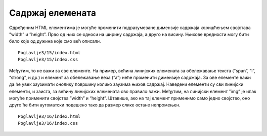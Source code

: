 Садржај елемената
=================

Одређеним HTML елементима је могуће променити подразумеване димензије садржаја коришћењем својстава ”width” и ”height”. Прво од њих се односи на ширину садржаја, а друго на висину. Њихове вредности могу бити било које од дужина које смо већ описали.

::

    Poglavlje3/15/index.html
    Poglavlje3/15/index.css

.. image:: ../../_images/web_32a.jpg
    :width: 780
    :align: center

Међутим, то не важи за све елементе. На пример, већина линијских елемената за обележавање текста (”span”, ”i”, “strong”, и др.) и елемент за обележавање веза (”а”) неће променити димензије садржаја. За ове елементе важи да ће увек заузимати онолику површину колико заузима њихов садржај. Наведени елементи су сви линијски елементи, и заиста, за већину линијских елемената ово правило важи. Међутим, на линијски елемент ”img” је ипак могуће применити својства ”width” и “height”. Штавише, ако на тај елемент применимо само једно својство, оно друго ће бити аутоматски подешено тако да размер слике остане непромењен.

::

    Poglavlje3/16/index.html
    Poglavlje3/16/index.css

.. image:: ../../_images/web_32b.jpg
    :width: 780
    :align: center